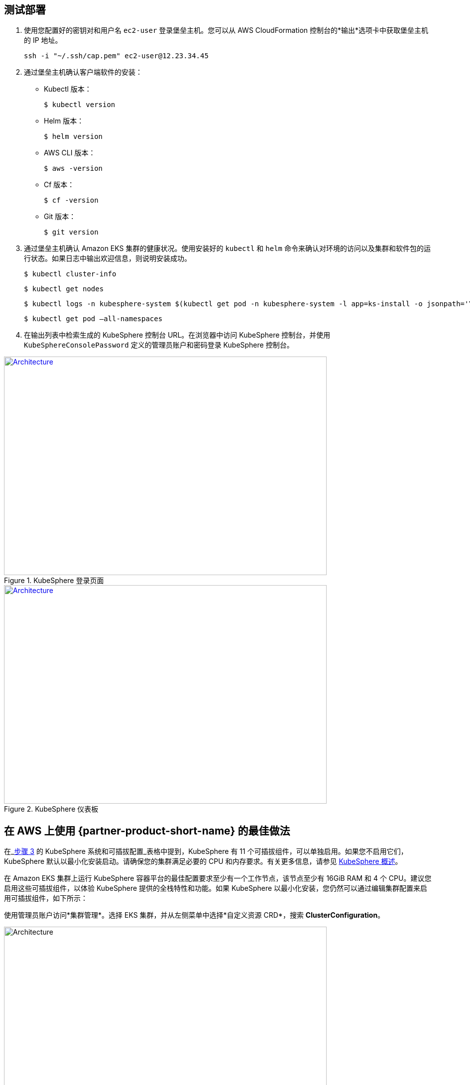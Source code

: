 // Add steps as necessary for accessing the software, post-configuration, and testing. Don’t include full usage instructions for your software, but add links to your product documentation for that information.
//Should any sections not be applicable, remove them

== 测试部署
// If steps are required to test the deployment, add them here. If not, remove the heading

. 使用您配置好的密钥对和用户名 `ec2-user` 登录堡垒主机。您可以从 AWS CloudFormation 控制台的*输出*选项卡中获取堡垒主机的 IP 地址。

 ssh -i "~/.ssh/cap.pem" ec2-user@12.23.34.45

[start=2]
. 通过堡垒主机确认客户端软件的安装：

* Kubectl 版本：

 $ kubectl version

* Helm 版本：

 $ helm version

* AWS CLI 版本：

 $ aws -version

* Cf 版本：

 $ cf -version

* Git 版本：

 $ git version

[start=3]
. 通过堡垒主机确认 Amazon EKS 集群的健康状况。使用安装好的 `kubectl` 和 `helm` 命令来确认对环境的访问以及集群和软件包的运行状态。如果日志中输出欢迎信息，则说明安装成功。 

    $ kubectl cluster-info

    $ kubectl get nodes

    $ kubectl logs -n kubesphere-system $(kubectl get pod -n kubesphere-system -l app=ks-install -o jsonpath='\{.items[0].metadata.name}') -f

    $ kubectl get pod –all-namespaces

[start=4]
. 在输出列表中检索生成的 KubeSphere 控制台 URL。在浏览器中访问 KubeSphere 控制台，并使用 `KubeSphereConsolePassword` 定义的管理员账户和密码登录 KubeSphere 控制台。


[#KubeSphereLogin1]
.KubeSphere 登录页面
[link=images/image4.png]
image::../../../images/image4.png[Architecture,width=648,height=439]

[#KubeSphereLogin2]
.KubeSphere 仪表板
[link=images/image5.png]
image::../../../images/image5.png[Architecture,width=648,height=439]


== 在 AWS 上使用 {partner-product-short-name} 的最佳做法
// Provide post-deployment best practices for using the technology on AWS, including considerations such as migrating data, backups, ensuring high performance, high availability, etc. Link to software documentation for detailed information.

在_link:#option-1-parameters-for-deploying-kubesphere-into-a-new-vpc[步骤 3] 的 KubeSphere 系统和可插拔配置_表格中提到，KubeSphere 有 11 个可插拔组件，可以单独启用。如果您不启用它们，KubeSphere 默认以最小化安装启动。请确保您的集群满足必要的 CPU 和内存要求。有关更多信息，请参见 https://kubesphere.com.cn/docs/pluggable-components/overview/[KubeSphere 概述^]。

在 Amazon EKS 集群上运行 KubeSphere 容器平台的最佳配置要求至少有一个工作节点，该节点至少有 16GiB RAM 和 4 个 CPU。建议您启用这些可插拔组件，以体验 KubeSphere 提供的全栈特性和功能。如果 KubeSphere 以最小化安装，您仍然可以通过编辑集群配置来启用可插拔组件，如下所示：

使用管理员账户访问*集群管理*。选择 EKS 集群，并从左侧菜单中选择*自定义资源 CRD*，搜索 *ClusterConfiguration*。


image::../../../images/image6.png[Architecture,width=648,height=439]

选择 *ClusterConfiguration* 资源页，点击列表右侧的 *···*，选择*编辑配置文件*。

image::../../../images/image7.png[Architecture,width=648,height=439]


下拉至 *spec* 部分，将您想要启用的可插拔组件从 *false* 更改为 *true*。最后，选择*更新*来保存您的更改，后端会自动开始安装。

image::../../../images/image8.png[Architecture,width=648,height=439]

从*工具箱*（**右下角**）打开 *Web kubectl*，查看安装日志：

 $ kubectl logs -n kubesphere-system $(kubectl get pod -n kubesphere-system -l app=ks-install -o jsonpath='\{.items[0].metadata.name}') -f

如果您在输出日志中看到欢迎信息，可插拔组件便可供使用。

== 安全
// Provide post-deployment best practices for using the technology on AWS, including considerations such as migrating data, backups, ensuring high performance, high availability, etc. Link to software documentation for detailed information.

*设置 TLS*：此快速入门自动设置弹性负载均衡 (ELB)，支持 KubeSphere 容器平台集群的关键服务。建议您为您的网络负载均衡器设置 TLS，在客户端和服务器之间建立安全连接。这有助于确保客户端和负载均衡器之间传递的所有数据的私密性。有关更多信息，请参见https://docs.aws.amazon.com/zh_cn/elasticloadbalancing/latest/network/create-tls-listener.html[网络负载均衡器的 TLS 侦听器^]。

*保持密钥私密性*：KubeSphere 在统一的控制平面支持多集群管理。保存用来连接外部集群的密钥。有关更多信息，请参见https://kubesphere.com.cn/docs/multicluster-management/enable-multicluster/direct-connection/[直接连接^]。

*创建合适的多租户管理策略*：KubeSphere 是一个多租户平台，KubeSphere 中的多租户架构是指租户之间共享一个或多个集群。请确保为租户设置合适的角色、权限以及项目。有关更多信息，请参见https://kubesphere.io/docs/quick-start/create-workspace-and-project/[创建企业空间、项目、帐户和角色^]。

*创建合适的网络策略*：KubeSphere 中的管理员可以为不同的项目（命名空间）和企业空间设置网络策略。若要控制每个集群的项目和企业空间中 Pod 之间的网络通信，请根据您租户的要求创建 https://kubesphere.com.cn/docs/pluggable-components/network-policy/[网络策略^]。建议您屏蔽托管不同租户应用程序的项目之间的流量。同时，拒绝所有入站流量，避免一个项目的 Pod 向另一个项目的服务或数据库误发流量。
//TODO Replace "ingress" with "receive," "input," "inbound," or "incoming."

//== Other useful information
//Provide any other information of interest to users, especially focusing on areas where AWS or cloud usage differs from on-premises usage.

== 上手 KubeSphere

当您部署完此快速入门，请参考
//TODO This link returns a 404:
 https://kubesphere.com.cn/docs/quick-start/create-workspace-and-project/[KubeSphere 上手指南^]。这里有动手实验和教程，能帮助您快速上手 KubeSphere。

== 用于多云和多集群管理的中央控制平面

如果您想构建一个用于多云和多集群管理的混合云，请启用 Kubernetes 联邦，并使用 KubeSphere 建立一个中央控制平面。KubeSphere 支持跨多个集群和云厂商的应用分发。同时，KubeSphere 也提供灾备功能和多集群可观察性。有关更多信息，请参见 
//TODO The following link is local and hence doesn't resolve:
https://kubesphere.com.cn/docs/multicluster-management/[如何启用多集群功能^]。

== 额外资源

*AWS 资源*

* https://aws.amazon.com/cn/getting-started/[开始使用资源中心^]
* https://docs.aws.amazon.com/general/latest/gr/[AWS 通用参考^]
* https://docs.aws.amazon.com/general/latest/gr/glos-chap.html[AWS 词汇表^]

*AWS 服务*

* https://docs.aws.amazon.com/zh_cn/cloudformation/[AWS CloudFormation^]
* https://docs.aws.amazon.com/zh_cn/eks/?id=docs_gateway[Amazon EKS^]
* https://docs.aws.amazon.com/zh_cn/AWSEC2/latest/UserGuide/AmazonEBS.html[Amazon EBS^]
* https://docs.aws.amazon.com/zh_cn/ec2/[Amazon EC2^]
* https://docs.aws.amazon.com/zh_cn/iam/[IAM^]
* https://docs.aws.amazon.com/zh_cn/vpc//[Amazon VPC^]

*KubeSphere*

* https://kubesphere.com.cn/docs/introduction/what-is-kubesphere/[什么是 KubeSphere^]
* https://kubesphere.com.cn/docs/pluggable-components/[可插拔组件介绍^]
* https://kubesphere.com.cn/docs/multicluster-management/[多集群管理^]
* https://kubesphere.com.cn/docs/installing-on-kubernetes/[在 Kubernetes 上安装 KubeSphere^]
* https://kubesphere.com.cn/docs/installing-on-linux/[在 Linux 上安装 KubeSphere^]
* https://github.com/kubesphere[KubeSphere GitHub^]